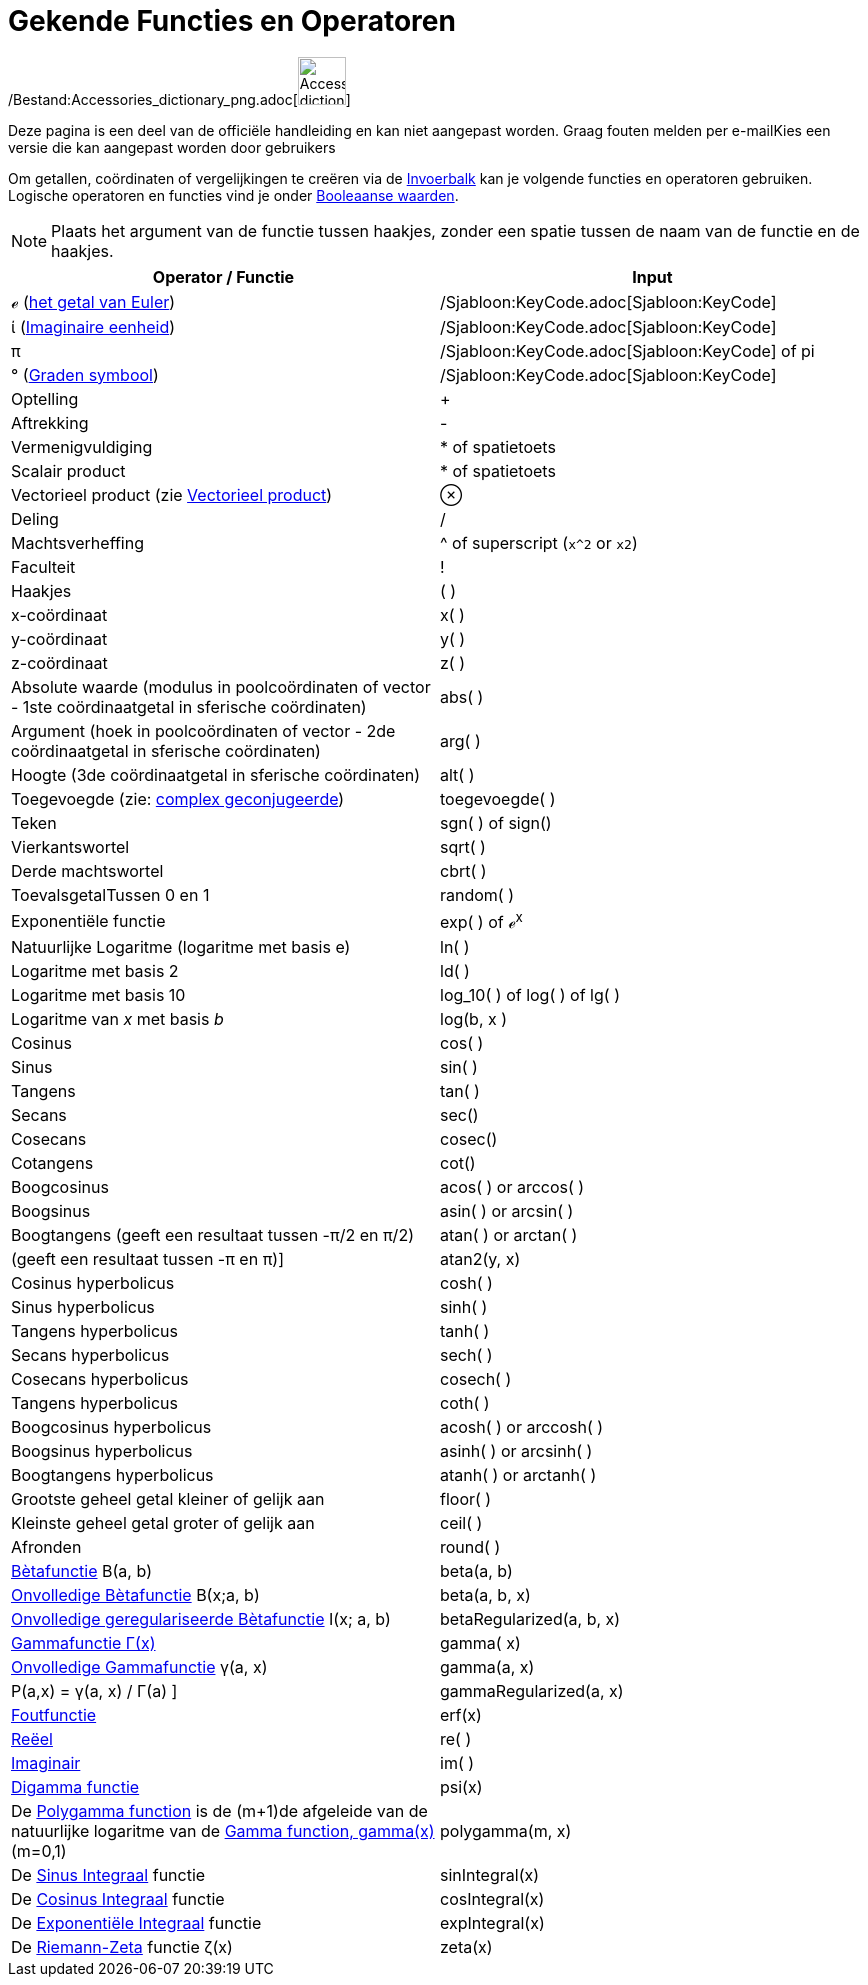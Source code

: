 = Gekende Functies en Operatoren
:page-en: Predefined_Functions_and_Operators
ifdef::env-github[:imagesdir: /nl/modules/ROOT/assets/images]

/Bestand:Accessories_dictionary_png.adoc[image:48px-Accessories_dictionary.png[Accessories
dictionary.png,width=48,height=48]]

Deze pagina is een deel van de officiële handleiding en kan niet aangepast worden. Graag fouten melden per
e-mail[.mw-selflink .selflink]##Kies een versie die kan aangepast worden door gebruikers##

Om getallen, coördinaten of vergelijkingen te creëren via de xref:/Invoerveld.adoc[Invoerbalk] kan je volgende functies
en operatoren gebruiken. Logische operatoren en functies vind je onder xref:/Booleaanse_waarden.adoc[Booleaanse
waarden].

[NOTE]
====

Plaats het argument van de functie tussen haakjes, zonder een spatie tussen de naam van de functie en de haakjes.

====

[cols=",",options="header",]
|===
|Operator / Functie |Input
|ℯ (http://en.wikipedia.org/wiki/nl:E_(wiskunde)[het getal van Euler]) |/Sjabloon:KeyCode.adoc[Sjabloon:KeyCode]

|ί (http://en.wikipedia.org/wiki/nl:Imaginaire_eenheid[Imaginaire eenheid]) |/Sjabloon:KeyCode.adoc[Sjabloon:KeyCode]

|π |/Sjabloon:KeyCode.adoc[Sjabloon:KeyCode] of pi

|° (http://en.wikipedia.org/wiki/nl:Booggraad[Graden symbool]) |/Sjabloon:KeyCode.adoc[Sjabloon:KeyCode]

|Optelling |+

|Aftrekking |-

|Vermenigvuldiging |* of spatietoets

|Scalair product |* of spatietoets

|Vectorieel product (zie xref:/commands/Vectorieel_Product.adoc[Vectorieel product]) |⊗

|Deling |/

|Machtsverheffing |^ of superscript (`++x^2++` or `++x2++`)

|Faculteit |!

|Haakjes |( )

|x-coördinaat |x( )

|y-coördinaat |y( )

|z-coördinaat |z( )

|Absolute waarde (modulus in poolcoördinaten of vector - 1ste coördinaatgetal in sferische coördinaten) |abs( )

|Argument (hoek in poolcoördinaten of vector - 2de coördinaatgetal in sferische coördinaten) |arg( )

|Hoogte (3de coördinaatgetal in sferische coördinaten) |alt( )

|Toegevoegde (zie: http://en.wikipedia.org/wiki/nl:Complex_geconjugeerde[complex geconjugeerde]) |toegevoegde( )

|Teken |sgn( ) of sign()

|Vierkantswortel |sqrt( )

|Derde machtswortel |cbrt( )

|ToevalsgetalTussen 0 en 1 |random( )

|Exponentiële functie |exp( ) of ℯ^x^

|Natuurlijke Logaritme (logaritme met basis e) |ln( )

|Logaritme met basis 2 |ld( )

|Logaritme met basis 10 |log_10( ) of log( ) of lg( )

|Logaritme van _x_ met basis _b_ |log(b, x )

|Cosinus |cos( )

|Sinus |sin( )

|Tangens |tan( )

|Secans |sec()

|Cosecans |cosec()

|Cotangens |cot()

|Boogcosinus |acos( ) or arccos( )

|Boogsinus |asin( ) or arcsin( )

|Boogtangens (geeft een resultaat tussen -π/2 en π/2) |atan( ) or arctan( )

|(geeft een resultaat tussen -π en π)] |atan2(y, x)

|Cosinus hyperbolicus |cosh( )

|Sinus hyperbolicus |sinh( )

|Tangens hyperbolicus |tanh( )

|Secans hyperbolicus |sech( )

|Cosecans hyperbolicus |cosech( )

|Tangens hyperbolicus |coth( )

|Boogcosinus hyperbolicus |acosh( ) or arccosh( )

|Boogsinus hyperbolicus |asinh( ) or arcsinh( )

|Boogtangens hyperbolicus |atanh( ) or arctanh( )

|Grootste geheel getal kleiner of gelijk aan |floor( )

|Kleinste geheel getal groter of gelijk aan |ceil( )

|Afronden |round( )

|http://en.wikipedia.org/wiki/nl:B%C3%A8tafunctie[Bètafunctie] Β(a, b) |beta(a, b)

|http://mathworld.wolfram.com/IncompleteBetaFunction.html[Onvolledige Bètafunctie] Β(x;a, b) |beta(a, b, x)

|http://mathworld.wolfram.com/RegularizedBetaFunction.html[Onvolledige geregulariseerde Bètafunctie] I(x; a, b)
|betaRegularized(a, b, x)

|http://en.wikipedia.org/wiki/nl:Gammafunctie[Gammafunctie Γ(x)] |gamma( x)

|http://mathworld.wolfram.com/IncompleteGammaFunction.html[Onvolledige Gammafunctie] γ(a, x) |gamma(a, x)

|P(a,x) = γ(a, x) / Γ(a) ] |gammaRegularized(a, x)

|http://en.wikipedia.org/wiki/Error_function[Foutfunctie] |erf(x)

|xref:/Reëel_functie.adoc[Reëel] |re( )

|xref:/Imaginair_functie.adoc[Imaginair] |im( )

|http://en.wikipedia.org/wiki/Digamma_function[Digamma functie] |psi(x)

|De http://en.wikipedia.org/wiki/Polygamma_function[Polygamma function] is de (m+1)de afgeleide van de natuurlijke
logaritme van de http://en.wikipedia.org/wiki/Gamma_function[Gamma function, gamma(x)] (m=0,1) |polygamma(m, x)

|De http://mathworld.wolfram.com/SineIntegral.html[Sinus Integraal] functie |sinIntegral(x)

|De http://mathworld.wolfram.com/CosineIntegral.html[Cosinus Integraal] functie |cosIntegral(x)

|De http://mathworld.wolfram.com/ExponentialIntegral.html[Exponentiële Integraal] functie |expIntegral(x)

|De http://en.wikipedia.org/wiki/Riemann_zeta_function[Riemann-Zeta] functie ζ(x) |zeta(x)
|===
